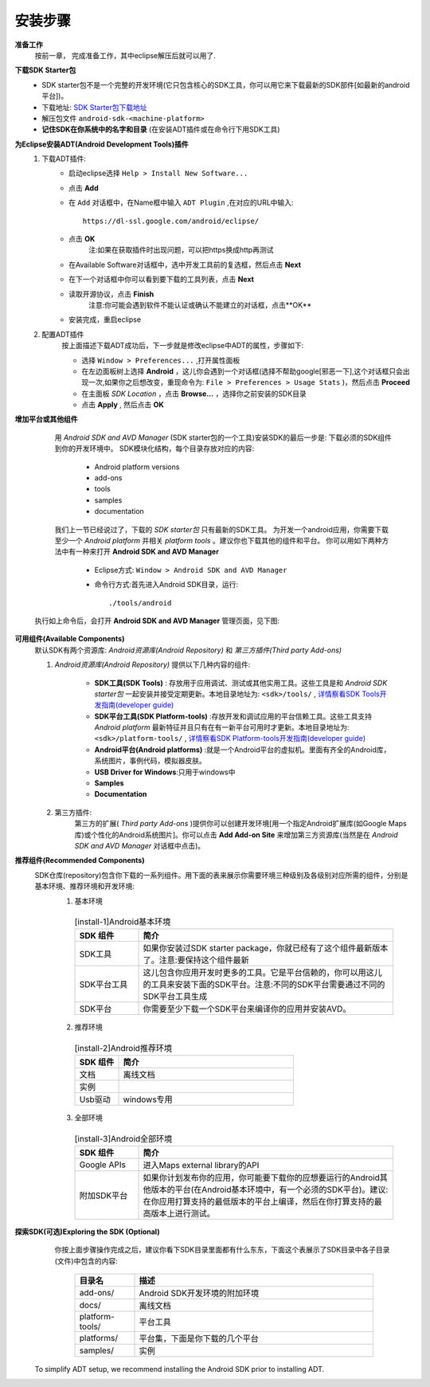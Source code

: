 .. _android_install:

########
安装步骤
########


**准备工作**
    按前一章， 完成准备工作，其中eclipse解压后就可以用了.

**下载SDK Starter包**
    * SDK starter包不是一个完整的开发环境(它只包含核心的SDK工具，你可以用它来下载最新的SDK部件[如最新的android平台])。
    * 下载地址: `SDK Starter包下载地址 <https://developer.android.com/sdk/index.html>`_
    * 解压包文件 ``android-sdk-<machine-platform>``
    * **记住SDK在你系统中的名字和目录** (在安装ADT插件或在命令行下用SDK工具)

**为Eclipse安装ADT(Android Development Tools)插件**
    1. 下载ADT插件:
        * 启动eclipse选择 ``Help > Install New Software...``
        * 点击 **Add**
        * 在 ``Add`` 对话框中，在Name框中输入 ``ADT Plugin`` ,在对应的URL中输入::

            https://dl-ssl.google.com/android/eclipse/

        * 点击 **OK**
            注:如果在获取插件时出现问题，可以把https换成http再测试
        * 在Available Software对话框中，选中开发工具前的复选框，然后点击 **Next**
        * 在下一个对话框中你可以看到要下载的工具列表，点击 **Next**
        * 读取开源协议，点击 **Finish**
            注意:你可能会遇到软件不能认证或确认不能建立的对话框，点击**OK**
        * 安装完成，重启eclipse

    2. 配置ADT插件
        按上面描述下载ADT成功后，下一步就是修改eclipse中ADT的属性，步骤如下:

        * 选择 ``Window > Preferences...`` ,打开属性面板
        * 在左边面板树上选择 **Android** ，这儿你会遇到一个对话框(选择不帮助google[邪恶一下],这个对话框只会出现一次,如果你之后想改变，重现命令为: ``File > Preferences > Usage Stats`` )，然后点击 **Proceed**
        * 在主面板 *SDK Location* ，点击 **Browse...** ，选择你之前安装的SDK目录
        * 点击 **Apply** , 然后点击 **OK**

**增加平台或其他组件**
    用 *Android SDK and AVD Manager* (SDK starter包的一个工具)安装SDK的最后一步是: 下载必须的SDK组件到你的开发环境中。
    SDK模块化结构，每个目录存放对应的内容:

        * Android platform versions
        * add-ons
        * tools
        * samples
        * documentation

    我们上一节已经说过了，下载的 *SDK starter包* 只有最新的SDK工具。 为开发一个android应用，你需要下载至少一个 *Android platform* 并相关 *platform tools* 。建议你也下载其他的组件和平台。
    你可以用如下两种方法中有一种来打开 **Android SDK and AVD Manager**

        * Eclipse方式: ``Window > Android SDK and AVD Manager``
        * 命令行方式:首先进入Android SDK目录，运行::

            ./tools/android

   执行如上命令后，会打开 **Android SDK and AVD Manager** 管理页面，见下图:

       .. figure:: image/Android_SDK_and_AVD_Manager.png
           :width: 100%

**可用组件(Available Components)**
    默认SDK有两个资源库: *Android资源库(Android Repository)* 和 *第三方插件(Third party Add-ons)*

    1. *Android资源库(Android Repository)* 提供以下几种内容的组件:

        * **SDK工具(SDK Tools)** : 存放用于应用调试、测试或其他实用工具。这些工具是和 *Android SDK starter包* 一起安装并接受定期更新。本地目录地址为: ``<sdk>/tools/`` , `详情察看SDK Tools开发指南(developer guide) <http://developer.android.com/guide/developing/tools/index.html#tools-sdk>`_
        * **SDK平台工具(SDK Platform-tools)** :存放开发和调试应用的平台信赖工具。这些工具支持 *Android platform* 最新特征并且只有在有一新平台可用时才更新。本地目录地址为: ``<sdk>/platform-tools/`` , `详情察看SDK Platform-tools开发指南(developer guide) <https://developer.android.com/guide/developing/tools/index.html#tools-platform>`_
        * **Android平台(Android platforms)** :就是一个Android平台的虚拟机。里面有齐全的Android库，系统图片，事例代码，模拟器皮肤。
        * **USB Driver for Windows**:只用于windows中
        * **Samples**
        * **Documentation**

    2. 第三方插件:
        第三方的扩展( *Third party Add-ons* )提供你可以创建开发环境[用一个指定Android扩展库(如Google Maps库)或个性化的Android系统图片]。你可以点击 **Add Add-on Site** 来增加第三方资源库(当然是在 *Android SDK and AVD Manager* 对话框中点击)。


**推荐组件(Recommended Components)**
    SDK仓库(repository)包含你下载的一系列组件。用下面的表来展示你需要环境三种级别及各级别对应所需的组件，分别是基本环境、推荐环境和开发环境:
      1. 基本环境

       .. _install-1:    
       .. csv-table:: [install-1]Android基本环境
           :widths: 20 80
           :header: SDK 组件, 简介

           SDK工具,     如果你安装过SDK starter package，你就已经有了这个组件最新版本了。注意:要保持这个组件最新
           SDK平台工具, 这儿包含你应用开发时更多的工具。它是平台信赖的，你可以用这儿的工具来安装下面的SDK平台。注意:不同的SDK平台需要通过不同的SDK平台工具生成
           SDK平台,     你需要至少下载一个SDK平台来编译你的应用并安装AVD。

      2. 推荐环境

        .. _install-2:
        .. csv-table:: [install-2]Android推荐环境
            :widths: 20 80
            :header: SDK 组件, 简介

            文档,        离线文档
            实例, 
            Usb驱动,      windows专用

      3. 全部环境

        .. _install-3:
        .. csv-table:: [install-3]Android全部环境
            :widths: 20 80
            :header: SDK 组件, 简介

            Google APIs,        进入Maps external library的API
            附加SDK平台,        如果你计划发布你的应用，你可能要下载你的应想要运行的Android其他版本的平台(在Android基本环境中，有一个必须的SDK平台)。建议:在你应用打算支持的最低版本的平台上编译，然后在你打算支持的最高版本上进行测试。


**探索SDK(可选)Exploring the SDK (Optional)**
    你按上面步骤操作完成之后，建议你看下SDK目录里面都有什么东东，下面这个表展示了SDK目录中各子目录(文件)中包含的内容:

      .. csv-table::
          :widths: 20 80
          :header: 目录名, 描述

          add-ons/,        Android SDK开发环境的附加环境
          docs/,           离线文档
          platform-tools/, 平台工具
          platforms/,      平台集，下面是你下载的几个平台
          samples/,        实例






 To simplify ADT setup, we recommend installing the Android SDK prior to installing ADT.

